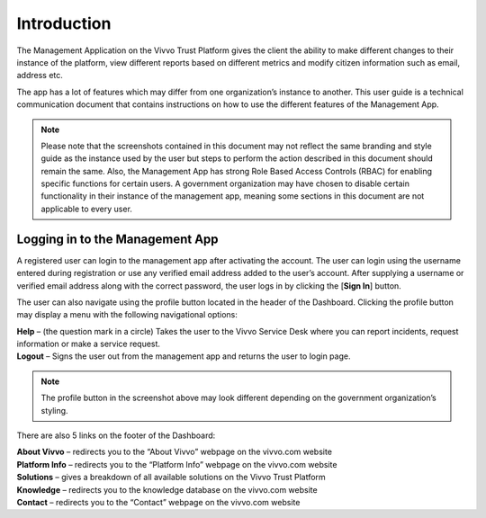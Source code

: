 .. _Introduction:
Introduction
###############

The Management Application on the Vivvo Trust Platform gives the client the ability to make different changes to their instance of the platform, view different reports based on different metrics and modify citizen information such as email, address etc.

The app has a lot of features which may differ from one organization’s instance to another. This user guide is a technical communication document that contains instructions on how to use the different features of the Management App. 

.. note::
   Please note that the screenshots contained in this document may not reflect the same branding and style guide as the instance used by the user but steps to perform the action described in this document should remain the same. Also, the Management App has strong Role Based Access Controls (RBAC) for enabling specific functions for certain users. A government organization may have chosen to disable certain functionality in their instance of the management app, meaning some sections in this document are not applicable to every user. 

.. _sidebar_loggingintomanagementapp:
Logging in to the Management App
********************************

.. image:: ../images/login_to_management_app.png
   :width: 400pt
   :alt: Login to the management app
   :align: center 

A registered user can login to the management app after activating the account. The user can login using the username entered during registration or use any verified email address added to the user’s account. After supplying a username or verified email address along with the correct password, the user logs in by clicking the [**Sign In**] button.

.. image:: ../images/Profile_button.png
   :width: 150pt
   :alt: Profile button on header
   :align: center 
The user can also navigate using the profile button located in the header of the Dashboard. Clicking the profile button may display a menu with the following navigational options:

| **Help** – (the question mark in a circle) Takes the user to the Vivvo Service Desk where you can report incidents, request information or make a service request.
| **Logout** – Signs the user out from the management app and returns the user to login page.

.. note::
    The profile button in the screenshot above may look different depending on the government organization’s styling.

There are also 5 links on the footer of the Dashboard:

.. image:: ../images/Footer.png
   :width: 300pt
   :alt: Footer
   :align: center 

| **About Vivvo** – redirects you to the “About Vivvo” webpage on the vivvo.com website
| **Platform Info** – redirects you to the “Platform Info” webpage on the vivvo.com website
| **Solutions** – gives a breakdown of all available solutions on the Vivvo Trust Platform
| **Knowledge** – redirects you to the knowledge database on the vivvo.com website
| **Contact** – redirects you to the “Contact” webpage on the vivvo.com website
